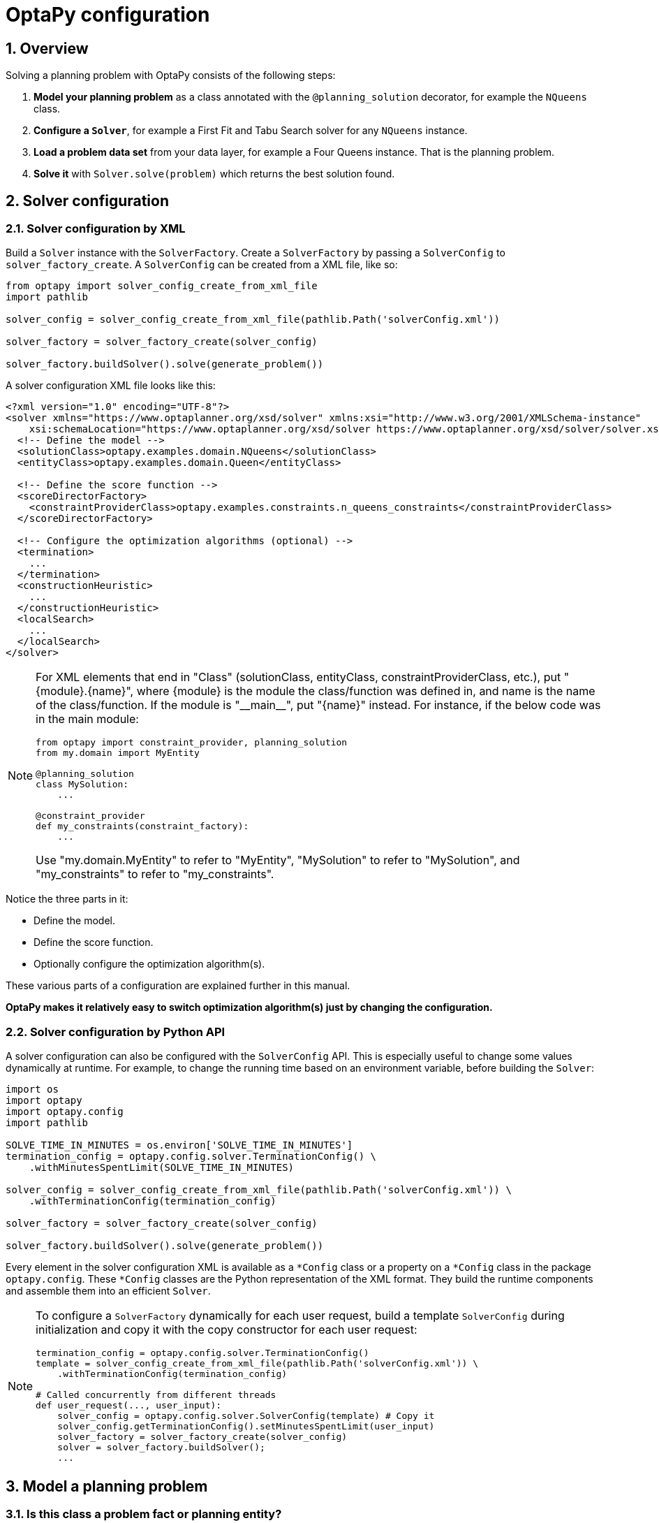 [[optapyConfiguration]]
= OptaPy configuration
:doctype: book
:sectnums:
:icons: font


[[optapyConfigurationOverview]]
== Overview

Solving a planning problem with OptaPy consists of the following steps:

. *Model your planning problem* as a class annotated with the `@planning_solution` decorator, for example the `NQueens` class.
. **Configure a `*Solver*`**, for example a First Fit and Tabu Search solver for any `NQueens` instance.
. *Load a problem data set* from your data layer, for example a Four Queens instance. That is the planning problem.
. *Solve it* with `Solver.solve(problem)` which returns the best solution found.

// TODO: Create OptaPy version of image
// image::optapy-configuration/inputOutputOverview.png[align="center"]

[[solverConfiguration]]
== Solver configuration

[[solverConfigurationByXML]]
=== Solver configuration by XML


Build a `Solver` instance with the `SolverFactory`.
Create a `SolverFactory` by passing a `SolverConfig` to
`solver_factory_create`.
A `SolverConfig` can be created from a XML file, like so:

[source,python,options="nowrap"]
----
from optapy import solver_config_create_from_xml_file
import pathlib

solver_config = solver_config_create_from_xml_file(pathlib.Path('solverConfig.xml'))

solver_factory = solver_factory_create(solver_config)

solver_factory.buildSolver().solve(generate_problem())
----

A solver configuration XML file looks like this:

[source,xml,options="nowrap"]
----
<?xml version="1.0" encoding="UTF-8"?>
<solver xmlns="https://www.optaplanner.org/xsd/solver" xmlns:xsi="http://www.w3.org/2001/XMLSchema-instance"
    xsi:schemaLocation="https://www.optaplanner.org/xsd/solver https://www.optaplanner.org/xsd/solver/solver.xsd">
  <!-- Define the model -->
  <solutionClass>optapy.examples.domain.NQueens</solutionClass>
  <entityClass>optapy.examples.domain.Queen</entityClass>

  <!-- Define the score function -->
  <scoreDirectorFactory>
    <constraintProviderClass>optapy.examples.constraints.n_queens_constraints</constraintProviderClass>
  </scoreDirectorFactory>

  <!-- Configure the optimization algorithms (optional) -->
  <termination>
    ...
  </termination>
  <constructionHeuristic>
    ...
  </constructionHeuristic>
  <localSearch>
    ...
  </localSearch>
</solver>
----

[NOTE]
====
For XML elements that end in "Class" (solutionClass, entityClass, constraintProviderClass, etc.), put "{module}.{name}", where
{module} is the module the class/function was defined in, and
name is the name of the class/function. If the module is
"\\__main__", put "{name}" instead. For instance, if the below code was in the main module:

[source,python,options="nowrap"]
----
from optapy import constraint_provider, planning_solution
from my.domain import MyEntity

@planning_solution
class MySolution:
    ...

@constraint_provider
def my_constraints(constraint_factory):
    ...
----

Use "my.domain.MyEntity" to refer to "MyEntity", "MySolution" to refer to "MySolution", and "my_constraints" to refer to "my_constraints".
====

Notice the three parts in it:

* Define the model.
* Define the score function.
* Optionally configure the optimization algorithm(s).

These various parts of a configuration are explained further in this manual.

*OptaPy makes it relatively easy to switch optimization algorithm(s) just by changing the configuration.*


[[solverConfigurationByPythonAPI]]
=== Solver configuration by Python API

A solver configuration can also be configured with the `SolverConfig` API.
This is especially useful to change some values dynamically at runtime.
For example, to change the running time based on an environment variable, before building the ``Solver``:

[source,python,options="nowrap"]
----
import os
import optapy
import optapy.config
import pathlib

SOLVE_TIME_IN_MINUTES = os.environ['SOLVE_TIME_IN_MINUTES']
termination_config = optapy.config.solver.TerminationConfig() \
    .withMinutesSpentLimit(SOLVE_TIME_IN_MINUTES)

solver_config = solver_config_create_from_xml_file(pathlib.Path('solverConfig.xml')) \
    .withTerminationConfig(termination_config)

solver_factory = solver_factory_create(solver_config)

solver_factory.buildSolver().solve(generate_problem())
----

Every element in the solver configuration XML is available as a `$$*$$Config` class
or a property on a `$$*$$Config` class in the package ``optapy.config``.
These `$$*$$Config` classes are the Python representation of the XML format.
They build the runtime components and assemble them into an efficient ``Solver``.


[NOTE]
====
To configure a `SolverFactory` dynamically for each user request,
build a template `SolverConfig` during initialization
and copy it with the copy constructor for each user request:

[source,python,options="nowrap"]
----
termination_config = optapy.config.solver.TerminationConfig()
template = solver_config_create_from_xml_file(pathlib.Path('solverConfig.xml')) \
    .withTerminationConfig(termination_config)

# Called concurrently from different threads
def user_request(..., user_input):
    solver_config = optapy.config.solver.SolverConfig(template) # Copy it
    solver_config.getTerminationConfig().setMinutesSpentLimit(user_input)
    solver_factory = solver_factory_create(solver_config)
    solver = solver_factory.buildSolver();
    ...

----
====

[[modelAPlanningProblem]]
== Model a planning problem


[[isThisClassAProblemFactOrPlanningEntity]]
=== Is this class a problem fact or planning entity?

Look at a dataset of your planning problem.
You will recognize domain classes in there, each of which can be categorized as one of the following:

* An unrelated class: not used by any of the score constraints.
From a planning standpoint, this data is obsolete.
* A *problem fact* class: used by the score constraints, but does NOT change during planning (as long as the problem stays the same).
For example: ``Bed``, ``Room``, ``Shift``, ``Employee``, ``Topic``, ``Period``, ... All the properties of a problem fact class are problem properties.
* A *planning entity* class: used by the score constraints and changes during planning.
For example: ``BedDesignation``, ``ShiftAssignment``, ``Exam``, ... The properties that change during planning are planning variables.
The other properties are problem properties.

Ask yourself: __What class changes during planning?__ __Which class has variables that I want the ``__Solver__`` to change for me?__ That class is a planning entity.
Most use cases have only one planning entity class.
Most use cases also have only one planning variable per planning entity class.

// TODO: Uncomment when page is written
//[NOTE]
//====
// In xref:repeated-planning/repeated-planning.adoc#realTimePlanning[real-time planning], even though the problem itself changes, problem facts do not really change during planning, instead they change between planning (because the Solver temporarily stops to apply the problem fact changes).
//====
// To create a good domain model, read the
// TODO: Uncomment when page is written
//xref:design-patterns/design-patterns.adoc#domainModelingGuide[domain modeling guide].

*In OptaPy, all problem facts and planning entities are plain old Python Objects.* Load them from a database, an XML file, a data repository, a REST service, a noSQL cloud; it doesn't matter.

[[problemFact]]
=== Problem fact

A problem fact is any Python Object with getters that does not change during planning.
For example in n queens, the columns and rows are problem facts:

[source,python,options="nowrap"]
----
from optapy import problem_fact

@problem_fact
class Column:
    def __init__(self, index):
        self.index = index
    ...
----

[source,python,options="nowrap"]
----
from optapy import problem_fact

@problem_fact
class Row:
    def __init__(self, index):
        self.index = index
    ...
----

A problem fact can reference other problem facts of course:

[source,python,options="nowrap"]
----
from optapy import problem_fact

@problem_fact
class Teacher:
    ...

@problem_fact
class Curriculum:
    ...

@problem_fact
class Course:
    code: str
    teacher: Teacher # Other problem fact
    lecture_size: int
    min_working_day_size: int
    curriculum_list: list[Curriculum] # Other problem facts
    student_size: int
    ...
----

Unlike OptaPlanner, a problem fact class *must* be decorated with `@problem_fact` to be used in constraints.


[NOTE]
====
Generally, better designed domain classes lead to simpler and more efficient score constraints.
Therefore, when dealing with a messy (denormalized) legacy system, it can sometimes be worthwhile to convert the messy domain model into a OptaPy specific model first.
For example: if your domain model has two `Teacher` instances for the same teacher that teaches at two different departments, it is harder to write a correct score constraint that constrains a teacher's spare time on the original model than on an adjusted model.
// TODO: Uncomment when added
//Alternatively, you can sometimes also introduce <<cachedProblemFact,_a cached problem fact_>> to enrich the domain model for planning only.
====



[[planningEntity]]
=== Planning entity


[[planningEntityDecorator]]
==== Planning entity decorator


A planning entity is a Python Object that changes during solving, for example a `Queen` that changes to another row.
A planning problem has multiple planning entities, for example for a single n queens problem, each `Queen` is a planning entity.
But there is usually only one planning entity class, for example the `Queen` class.

A planning entity class needs to be decorated with the `@planning_entity` decorator.

Each planning entity class has one or more _planning variables_ (which can be <<planningVariable,genuine>> or xref:shadow-variable/shadow-variable.adoc#shadowVariable[shadows]).
It should also have one or more _defining_ properties.
For example in n queens, a `Queen` is defined by its `Column` and has a planning variable ``Row``.
This means that a Queen's column never changes during solving, while its row does change.

[source,python,options="nowrap"]
----
from optapy import planning_entity

@planning_entity
class Queen:
    column: Column

    # Planning variables: changes during planning, between score calculations.
    row: Row
    # ... getters and setters
----

A planning entity class can have multiple planning variables.
For example, a `Lecture` is defined by its `Course` and its index in that course (because one course has multiple lectures).
Each `Lecture` needs to be scheduled into a `Period` and a `Room` so it has two planning variables (period and room).
For example: the course Mathematics has eight lectures per week, of which the first lecture is Monday morning at 08:00 in room 212.

[source,python,options="nowrap"]
----
from optapy import planning_entity

@planning_entity
class Lecture:
    course: Course
    lectureIndexInCourse: int

    # Planning variables: changes during planning, between score calculations.
    period: Period
    room: Room
    ...
----

The solver configuration needs to declare each planning entity class:

[source,xml,options="nowrap"]
----
<solver xmlns="https://www.optaplanner.org/xsd/solver" xmlns:xsi="http://www.w3.org/2001/XMLSchema-instance"
    xsi:schemaLocation="https://www.optaplanner.org/xsd/solver https://www.optaplanner.org/xsd/solver/solver.xsd">
  ...
  <entityClass>optapy.examples.domain.Queen</entityClass>
  ...
</solver>
----


Some uses cases have multiple planning entity classes.
For example: route freight and trains into railway network arcs, where each freight can use multiple trains over its journey and each train can carry multiple freights per arc.
Having multiple planning entity classes directly raises the implementation complexity of your use case.

[NOTE]
====
_Do not create unnecessary planning entity classes._ This leads to difficult `Move` implementations and slower score calculation.

For example, do not create a planning entity class to hold the total free time of a teacher, which needs to be kept up to date as the `Lecture` planning entities change.
Instead, calculate the free time in the score constraints (or as a xref:shadow-variable/shadow-variable.adoc#shadowVariable[shadow variable]) and put the result per teacher into a logically inserted score object.

If historic data needs to be considered too, then create problem fact to hold the total of the historic assignments up to, but __not including__, the planning window (so that it does not change when a planning entity changes) and let the score constraints take it into account.
====

[NOTE]
====
Planning entity `\\__hash__(self)` implementations must remain constant. Therefore entity `\\__hash__(self)` must not depend on any planning variables. Pay special attention when using data structures with auto-generated `\\__hash__(self)` as entities, such as Python `@dataclass`.
====

[[planningEntityDifficulty]]
==== Planning entity difficulty

Planning entity difficulty is not yet supported, but will be in a future version.

// TODO: Uncomment me when supported
////
Some optimization algorithms work more efficiently if they have an estimation of which planning entities are more difficult to plan.
For example: in bin packing bigger items are harder to fit, in course scheduling lectures with more students are more difficult to schedule, and in n queens the middle queens are more difficult to fit on the board.

[NOTE]
====
*Do not try to use planning entity difficulty to implement a business
constraint.* It will not affect the score function: if we have infinite solving time, the returned solution will be the same.

To attain a schedule in which certain entities are scheduled earlier in the schedule, xref:score-calculation/score-calculation.adoc#formalizeTheBusinessConstraints[add a score constraint] to change the score function so it prefers such solutions.
Only consider adding planning entity difficulty too if it can make the solver more efficient.
====

To allow the heuristics to take advantage of that domain specific information, set a `difficulty_comparator_class` to the `@planning_entity` decorator:

[source,python,options="nowrap"]
----
from optapy import planning_entity

@planning_entity(difficulty_comparator_class = cloud_process_difficulty_comparator)
class CloudProcess:
    ...
----

[source,python,options="nowrap"]
----
from optapy import comparator

@comparator
def cloud_process_difficulty_comparator(a: CloudProcess, b: CloudProcess):
    if a.required_multiplicand < b.required_multiplicand:
        return -1
    elif b.required_multiplicand < a.required_multiplicand:
        return 1
    elif a.process_id < b.process_id:
        return -1
    elif b.process_id < a.process_id:
        return 1
    else:
        return 0
----

Alternatively, you can also set a `difficulty_weight_comparator_class` to the `@planning_entity` annotation,
so that you have access to the rest of the problem facts from the solution too:

[source,java,options="nowrap"]
----
@planning_entity(difficulty_weight_comparator_class = queen_difficulty_weight_factory)
class Queen:
    ...
----

See xref:move-and-neighborhood-selection/move-and-neighborhood-selection.adoc#sortedSelection[sorted selection] for more information.

[IMPORTANT]
====
Difficulty should be implemented ascending: easy entities are lower, difficult entities are higher.
For example, in bin packing: small item < medium item < big item.

Although most algorithms start with the more difficult entities first, they just reverse the ordering.
====

_None of the current planning variable states should be used to compare planning entity difficulty._ During Construction Heuristics, those variables are likely to be `null` anyway.
For example, a ``Queen``'s `row` variable should not be used.
////


[[planningVariable]]
=== Planning variable (genuine)


[[planningVariableDecorator]]
==== Planning variable decorator

A planning variable is a Python property (so a getter and setter) on a planning entity.
It points to a planning value, which changes during planning.
For example, a ``Queen``'s `row` property is a genuine planning variable.
Note that even though a ``Queen``'s `row` property changes to another `Row` during planning, no `Row` instance itself is changed.
Normally planning variables are genuine, but advanced cases can also have xref:shadow-variable/shadow-variable.adoc#shadowVariable[shadows].

A genuine planning variable getter needs to be annotated with the `@planning_variable` annotation, which needs a non-empty `variable_type` and `value_range_provider_refs` property.

[source,python,options="nowrap"]
----
from optapy import planning_entity, planning_variable

@planning_entity
class Queen:
    # ...
    row: Row

    # Alternatively, @planning_variable(Row, ["row_range"])
    @planning_variable(variable_type = Row, value_range_provider_refs = ["row_range"])
    def get_row(self):
        return self.row

    def set_row(self, row):
        self.row = row
----

The `variable_type` property define the type of planning values this planning variable takes. The `variable_type` does not need to be decorated with `@problem_fact`; it can be any Python type.
The `value_range_provider_refs` property defines what are the possible planning values for this planning variable.
It references one or more ``@ValueRangeProvider`` ``id``'s.



[[nullablePlanningVariable]]
==== Nullable planning variable

By default, an initialized planning variable cannot be ``None``, so an initialized solution will never use `None` for any of its planning variables.
In an over-constrained use case, this can be counterproductive.
For example: in task assignment with too many tasks for the workforce, we would rather leave low priority tasks unassigned instead of assigning them to an overloaded worker.

To allow an initialized planning variable to be ``None``, set `nullable` to ``True``:

[source,python,options="nowrap"]
----
    @planning_variable(..., nullable = True)
    def get_worker(self):
        return self.worker
----

[NOTE]
====
Constraint Streams filter out planning entities with a `None` planning variable by default.
Use xref:constraint-streams/constraint-streams.adoc#constraintStreamsForEach[forEachIncludingNullVars()] to avoid such unwanted behaviour.
====

OptaPy will automatically add the value `None` to the value range.
There is no need to add `None` in a collection provided by a ``@value_range_provider``.

[NOTE]
====
Using a nullable planning variable implies that your score calculation is responsible for punishing (or even rewarding) variables with a `None` value.
====

[WARNING]
====
Currently <<chainedPlanningVariable, chained>> planning variables are not compatible with `nullable`.
====

xref:repeated-planning/repeated-planning.adoc#repeatedPlanning[Repeated planning] (especially xref:repeated-planning/repeated-planning.adoc#realTimePlanning[real-time planning]) does not mix well with a nullable planning variable.
Every time the Solver starts or a problem fact change is made, the xref:construction-heuristics/construction-heuristics.adoc#constructionHeuristics[Construction Heuristics]
will try to initialize all the `None` variables again, which can be a huge waste of time.
One way to deal with this is to filter the entity selector of the placer in the construction heuristic.

[source,xml,options="nowrap"]
----
<solver xmlns="https://www.optaplanner.org/xsd/solver" xmlns:xsi="http://www.w3.org/2001/XMLSchema-instance"
    xsi:schemaLocation="https://www.optaplanner.org/xsd/solver https://www.optaplanner.org/xsd/solver/solver.xsd">
  ...
  <constructionHeuristic>
    <queuedEntityPlacer>
      <entitySelector id="entitySelector1">
        <filterClass>...</filterClass>
      </entitySelector>
    </queuedEntityPlacer>
    ...
    <changeMoveSelector>
      <entitySelector mimicSelectorRef="entitySelector1" />
    </changeMoveSelector>
    ...
  </constructionHeuristic>
 ...
</solver>
----


[[whenIsAPlanningVariableInitialized]]
==== When is a planning variable considered initialized?

A planning variable is considered initialized if its value is not `None` or if the variable is ``nullable``.
So a nullable variable is always considered initialized.

A planning entity is initialized if all of its planning variables are initialized.

A solution is initialized if all of its planning entities are initialized.


[[planningValue]]
==== Planning value

A planning value is a possible value for a genuine planning variable.
Usually, a planning value is a problem fact, but it can also be any object, for example an ``int``.
It can even be another planning entity or even an interface implemented by both a planning entity and a problem fact.

A planning value range is the set of possible planning values for a planning variable.
This set can be a countable (for example row ``1``, ``2``, `3` or ``4``) or uncountable (for example any `float` between `0.0` and ``1.0``).




[[planningValueRangeProvider]]
==== Planning value range provider


[[planningValueRangeProviderOverview]]
===== Overview

The value range of a planning variable is defined with the `@value_range_provider` decorator.
A `@value_range_provider` decorator always has a property ``range_id``, which is referenced by the ``@planning_variable``'s property ``value_range_provider_refs``.

This annotation can be located on two types of methods:

* On the Solution: All planning entities share the same value range.
* On the planning entity: The value range differs per planning entity. This is less common.



[NOTE]
====
A @value_range_provider annotation needs to be on a member in a class with a `@planning_solution` or a `@planning_entity` annotation.
It is ignored on parent classes or subclasses without those annotations.
====

The return type of that method can be two types:

* ``List``: The value range is defined by a list of its possible values.
* ``ValueRange``: The value range is defined by its bounds. This is less common.




[[valueRangeProviderOnSolution]]
===== `ValueRangeProvider` on the solution

All instances of the same planning entity class share the same set of possible planning values for that planning variable.
This is the most common way to configure a value range.

The `@planning_solution` implementation has method that returns a `list` (or a ``ValueRange``).
Any value from that `list` is a possible planning value for this planning variable.

[source,python,options="nowrap"]
----
    @planning_variable(Row, value_range_provider_refs = {"row_range"})
    def get_row(self):
        return self.row
----

[source,python,options="nowrap"]
----
from optapy import planning_solution, value_range_provider, problem_fact_collection_property

@planning_solution
class NQueens:
    # ...
    @value_range_provider(range_id = "row_range")
    def get_row_list(self):
        return self.row_list
----


[IMPORTANT]
====
That `list` (or ``ValueRange``) must not contain the value ``null``, not even for a <<nullablePlanningVariable,nullable planning variable>>.
====


[[valueRangeProviderOnPlanningEntity]]
===== `ValueRangeProvider` on the Planning Entity

Each planning entity has its own value range (a set of possible planning values) for the planning variable.
For example, if a teacher can *never* teach in a room that does not belong to his department, lectures of that teacher can limit their room value range to the rooms of his department.

[source,python,options="nowrap"]
----
    @planning_variable(value_range_provider_refs = ["department_room_range"])
    def get_room(self):
        return self.room

    @value_range_provider(range_id = "department_room_range")
    def get_possible_room_list(self):
        return self.course.teacher.department.room_list
----

Never use this to enforce a soft constraint (or even a hard constraint when the problem might not have a feasible solution). For example: __Unless there is no other way__, a teacher cannot teach in a room that does not belong to his department.
In this case, the teacher should _not_ be limited in his room value range (because sometimes there is no other way).

[NOTE]
====
By limiting the value range specifically of one planning entity, you are effectively creating a __built-in hard constraint__.
This can have the benefit of severely lowering the number of possible solutions; however, it can also take away the freedom of the optimization algorithms to temporarily break that constraint in order to escape from a local optimum.
====

A planning entity should _not_ use other planning entities to determine its value range.
That would only try to make the planning entity solve the planning problem itself and interfere with the optimization algorithms.

Every entity has its own `list` instance, unless multiple entities have the same value range.
For example, if teacher A and B belong to the same department, they use the same `list` instance.
Furthermore, each `list` contains a subset of the same set of planning value instances.
For example, if department A and B can both use room X, then their `list` instances contain the same `Room` instance.

[NOTE]
====
A `@value_range_provider` on the planning entity consumes more memory than `@value_range_provider` on the Solution and disables certain automatic performance optimizations.
====


[WARNING]
====
A `@value_range_provider` on the planning entity is not currently compatible with a <<chainedPlanningVariable,chained>> variable.
====


[[valueRangeFactory]]
===== `ValueRangeFactory`

Instead of a ``Collection``, you can also return a `ValueRange` or ``CountableValueRange``, built by the ``ValueRangeFactory``:

[source,python,options="nowrap"]
----
from optapy import planning_solution, value_range_provider
from optapy.types import CountableValueRange, ValueRangeFactory

    @value_range_provider(range_id = "delay_range", value_range_type = CountableValueRange)
    def get_delay_range(self):
        return ValueRangeFactory.createIntValueRange(0, 5000)

----

A `ValueRange` uses far less memory, because it only holds the bounds.
In the example above, a `list` would need to hold all `5000` ints, instead of just the two bounds.

Furthermore, an `incrementUnit` can be specified, for example if you have to buy stocks in units of 200 pieces:

[source,python,options="nowrap"]
----
from optapy import planning_solution, value_range_provider
from optapy.types import CountableValueRange, ValueRangeFactory

    @value_range_provider(range_id = "stock_amount_range", value_range_type = CountableValueRange)
    def get_stock_amount_range(self) {
        # Range: 0, 200, 400, 600, ..., 9999600, 9999800, 10000000
        return ValueRangeFactory.createIntValueRange(0, 10000000, 200);
    }
----

[NOTE]
====
Return `CountableValueRange` instead of `ValueRange` whenever possible (so OptaPy knows that it's countable).
====


The `ValueRangeFactory` has creation methods for several value class types:

* ``boolean``: A boolean range.
* ``int``: A 32bit integer range.
* ``long``: A 64bit integer range.
* ``double``: A 64bit floating point range which only supports random selection (because it does not implement ``CountableValueRange``).
* ``BigInteger``: An arbitrary-precision integer range.
* ``BigDecimal``: A decimal point range. By default, the increment unit is the lowest non-zero value in the scale of the bounds.
* `Temporal` (such as ``LocalDate``, ``LocalDateTime``, ...): A time range.


[[combineValueRangeProviders]]
===== Combine `ValueRangeProviders`

Value range providers can be combined, for example:

[source,python,options="nowrap"]
----
    @planning_variable(value_range_provider_refs = ["company_car_range", "personal_car_range"])
    def get_car(self):
        return self.car
    }
----

[source,python,options="nowrap"]
----
    @value_range_provider(id = "company_car_range")
    def get_company_car_list(self):
        return self.company_car_list

    @value_range_provider(id = "personal_car_range")
    def get_personal_car_list(self):
        return self.personal_car_list
----

[[planningValueStrength]]
==== Planning value strength

Planning value difficulty is not yet supported, but will be in a future version.
// TODO: Uncomment me when supported
////
Some optimization algorithms work a bit more efficiently if they have an estimation of which planning values are stronger, which means they are more likely to satisfy a planning entity.
For example: in bin packing bigger containers are more likely to fit an item and in course scheduling bigger rooms are less likely to break the student capacity constraint.
Usually, the efficiency gain of planning value strength is far less than that of <<planningEntityDifficulty,planning entity difficulty>>.

[NOTE]
====
*Do not try to use planning value strength to implement a business
constraint.* It will not affect the score function: if we have infinite solving time, the returned solution will be the same.

To affect the score function, xref:score-calculation/score-calculation.adoc#formalizeTheBusinessConstraints[add a score constraint].
Only consider adding planning value strength too if it can make the solver more efficient.
====

To allow the heuristics to take advantage of that domain specific information, set a `strength_comparator_class` to the `@planning_variable` decorator:

[source,python,options="nowrap"]
----
    @planning_variable(..., strength_comparator_class = cloud_computer_strength_comparator)
    public CloudComputer getComputer() {
        return computer;
    }
----

[source,python,options="nowrap"]
----
from optapy import comparator

@comparator
def cloud_computer_strength_comparator(a: CloudComputer, b: CloudComputer):
    if a.required_multiplicand < b.required_multiplicand:
        return -1
    elif b.required_multiplicand < a.required_multiplicand:
        return 1
    elif a.cost < b.cost:
        return -1
    elif b.cost < a.cost:
        return 1
    elif a.process_id < b.process_id:
        return -1
    elif b.process_id < a.process_id:
        return 1
    else:
        return 0
----

[NOTE]
====
If you have multiple planning value classes in the _same_ value range, the `strengthComparatorClass` needs to be able to handle comparing instances of those different classes.
====

Alternatively, you can also set a `strength_weight_factory_class` to the `@planning_variable` decorator, so you have access to the rest of the problem facts from the solution too:

[source,python,options="nowrap"]
----
    @planning_variable(..., strength_weight_factory_class = row_strength_weight_factory)
    def get_row(self):
        return self.row
----

See xref:move-and-neighborhood-selection/move-and-neighborhood-selection.adoc#sortedSelection[sorted selection] for more information.

[IMPORTANT]
====
Strength should be implemented ascending: weaker values are lower, stronger values are higher.
For example in bin packing: small container < medium container < big container.
====

_None of the current planning variable state in any of the planning entities should be used to compare planning values._ During construction heuristics, those variables are likely to be ``None``.
For example, none of the `row` variables of any `Queen` may be used to determine the strength of a ``Row``.
////
[[planningListVariables]]
==== Planning List Variable

In some use cases, such as Vehicle Routing and Task Assignment, it is more convenient to model the planning variables as a list.
For example, the list of customers a vehicle visits, or the list of tasks a person does.
In OptaPy, this is accomplished by using planning list variables.

For a planning list variable with value range "value_range":

- The order of elements inside the list is significant
- All values in "value_range" appear in exactly one planning
  entity's planning list variable

To declare a planning list variable, use the `@planning_list_variable` decorator:

[source,python,options="nowrap"]
----
from optapy import planning_entity, planning_list_variable

@planning_entity
class Vehicle:
    def __init__(self, _id, capacity, depot, customer_list=None):
        self.id = _id
        self.capacity = capacity
        self.depot = depot
        if customer_list is None:
            self.customer_list = []
        else:
            self.customer_list = customer_list

    @planning_list_variable(Customer, ['customer_range'])
    def get_customer_list(self):
        return self.customer_list

    ...
----

[IMPORTANT]
====
The getter for `@planning_list_variable` can never return None.
====

[[chainedPlanningVariable]]
==== Chained planning variable (TSP, VRP, ...)


Some use cases, such as TSP and Vehicle Routing, require __chaining__.
This means the planning entities point to each other and form a chain.
By modeling the problem as a set of chains (instead of a set of trees/loops), the search space is heavily reduced.

[NOTE]
====
<<planningListVariables,Planning list variables>> can also be used for these use cases
====

A planning variable that is chained either:

* Directly points to a problem fact (or planning entity), which is called an __anchor__.
* Points to another planning entity with the same planning variable, which recursively points to an anchor.

Here are some examples of valid and invalid chains:

image::optapy-configuration/chainPrinciples.png[align="center"]

*Every initialized planning entity is part of an open-ended chain that begins from an anchor.* A valid model means that:

* A chain is never a loop. The tail is always open.
* Every chain always has exactly one anchor. The anchor is never an instance of the planning entity class that contains the chained planning variable.
* A chain is never a tree, it is always a line. Every anchor or planning entity has at most one trailing planning entity.
* Every initialized planning entity is part of a chain.
* An anchor with no planning entities pointing to it, is also considered a chain.


[WARNING]
====
A planning problem instance given to the `Solver` must be valid.
====

[NOTE]
====
If your constraints dictate a closed chain, model it as an open-ended chain (which is easier to persist in a database) and implement a score constraint for the last entity back to the anchor.
====

The optimization algorithms and built-in ``Move``s do chain correction to guarantee that the model stays valid:

image::optapy-configuration/chainCorrection.png[align="center"]


[WARNING]
====
A custom `Move` implementation must leave the model in a valid state.
====

For example, in TSP the anchor is a `Domicile` (in vehicle routing it is ``Vehicle``):

[source,python,options="nowrap"]
----
from optapy import problem_fact, planning_entity, planning_variable
from optapy.types import PlanningVariableGraphType

@problem_fact
class Standstill:
    def get_city(self):
        raise NotImplementedError()


@problem_fact
class Domicile(Standstill):
    # ...
    def get_city(self):
        return self.city


@planning_entity
class Visit(Standstill):
    # ...
    @planning_variable(Standstill, value_range_provider_refs=['domicile_range', 'visit_range'],
                              graph_type=PlanningVariableGraphType.CHAINED)
    def get_previous_standstill(self):
        return self.previous_standstill

    def set_previous_standstill(self, previous_standstill):
        self.previous_standstill = previous_standstill

----

Notice how two value range providers are usually combined:

* The value range provider that holds the anchors, for example ``domicile_list``.
* The value range provider that holds the initialized planning entities, for example ``visit_list``.


[[planningProblemAndPlanningSolution]]
=== Planning problem and planning solution


[[planningProblemInstance]]
==== Planning problem instance

A dataset for a planning problem needs to be wrapped in a class for the `Solver` to solve.
That solution class represents both the planning problem and (if solved) a solution.
It is decorated with a `@planning_solution` decorator.
For example in n queens, the solution class is the `NQueens` class, which contains a `Column` list, a `Row` list, and a `Queen` list.

A planning problem is actually an unsolved planning solution or - stated differently - an uninitialized solution.
For example in n queens, that `NQueens` class has the `@planning_solution` annotation, yet every `Queen` in an unsolved `NQueens` class is not yet assigned to a `Row` (their `row` property is ``null``). That's not a feasible solution.
It's not even a possible solution.
It's an uninitialized solution.


[[solutionClass]]
==== Solution class

A solution class holds all problem facts, planning entities and a score.
It is annotated with a `@PlanningSolution` annotation.
For example, an `NQueens` instance holds a list of all columns, all rows and all `Queen` instances:

[source,python,options="nowrap"]
----
from optapy import planning_solution
from optapy.score import SimpleScore

@planning_solution
class NQueens:
    # Problem facts
    n: int
    column_list: list[Column]
    row_list: list[Row]

    # Planning entities
    queen_list: list[Queen]

    score: SimpleScore
    ...
----

The solver configuration needs to declare the planning solution class:


[source,xml,options="nowrap"]
----
<solver xmlns="https://www.optaplanner.org/xsd/solver" xmlns:xsi="http://www.w3.org/2001/XMLSchema-instance"
    xsi:schemaLocation="https://www.optaplanner.org/xsd/solver https://www.optaplanner.org/xsd/solver/solver.xsd">
  ...
  <solutionClass>optapy.examples.domain.NQueens</solutionClass>
  ...
</solver>
----



[[planningEntitiesOfASolution]]
==== Planning entities of a solution (`@planning_entity_collection_property`)

OptaPy needs to extract the entity instances from the solution instance.
It gets those collection(s) by calling every getter that is annotated with ``@planning_entity_collection_property``:

[source,python,options="nowrap"]
----
from optapy import planning_solution, planning_entity_collection_property

@planning_solution
class NQueens :
    # ...
    queen_list: list[Queen]

    @planning_entity_collection_property(Queen)
    def get_queen_list(self):
        return self.queen_list
----

There can be multiple `@planning_entity_collection_property` decorated getters.
Those can even return a list with the same entity class type.

[NOTE]
====
A `@planning_entity_collection_property` annotation needs to be on a getter in a class with a `@planning_solution` decorator.
It is ignored on parent classes or subclasses without that decorator.
====

In rare cases, a planning entity might be a singleton: use `planning_entity_property` on its getter instead.


[[scoreOfASolution]]
==== `Score` of a Solution (`@PlanningScore`)

A `@planning_solution` class requires a score property (or field), which is annotated with a `@planning_score` annotation.
The score property is `None` if the score hasn't been calculated yet.
The `score` property is typed to the specific `Score` implementation of your use case.
For example, `NQueens` uses a xref:score-calculation/score-calculation.adoc#simpleScore[SimpleScore]:

[source,python,options="nowrap"]
----
from optapy import planning_solution, planning_score
from optapy.score import SimpleScore

@planning_solution
class NQueens:
    # ...
    score: SimpleScore

    @planning_score(SimpleScore)
    def get_score(self):
        return self.score

    def set_score(self, score):
        self.score = score
----

Most use cases use a xref:score-calculation/score-calculation.adoc#hardSoftScore[HardSoftScore] instead:

[source,python,options="nowrap"]
----
@planning_solution
class CloudBalance:
    # ...
    score: HardSoftScore

    @planning_score(HardSoftScore)
    def get_score(self):
        return self.score

    def set_score(self, score):
        self.score = score
----

Some use cases use xref:score-calculation/score-calculation.adoc#scoreType[other score types].


[[problemFacts]]
==== Problem facts of a solution (`@problem_fact_collection_property`)

For xref:constraint-streams/constraint-streams.adoc#constraintStreams[Constraint Streams score calculation],
OptaPlanner needs to extract the problem fact instances from the solution instance.
It gets those collection(s) by calling every method (or field) that is annotated with ``@problem_fact_collection_property``.
All objects returned by those methods are available to use by Constraint Streams.
For example in `NQueens` all `Column` and `Row` instances are problem facts.

[source,python,options="nowrap"]
----
from optapy import planning_solution, problem_fact_collection_property

@planning_solution
class NQueens:
    # ...

    column_list: list[Column]
    row_list: list[Row]

    @problem_fact_collection_property(Column)
    def get_column_list(self):
        return self.column_list

    @problem_fact_collection_property(Row)
    def get_row_list(self):
        return self.row_list
----

All planning entities are automatically inserted into the working memory.
Do not add `@problem_fact_collection_property` on their properties.


[NOTE]
====
The problem facts methods are not called often: at most only once per solver phase per solver thread.
====

There can be multiple `@problem_fact_collection_property` annotated members.
Those can even return a `list` with the same class type, but they shouldn't return the same instance twice.

[NOTE]
====
A `@problem_fact_collection_property`  annotation needs to be on a member in a class with a `@planning_solution` annotation.
It is ignored on parent classes or subclasses without that annotation.
====

In rare cases, a problem fact might be a singleton: use `@problem_fact_property` on its method instead.


[[cachedProblemFact]]
===== Cached problem fact

A cached problem fact is a problem fact that does not exist in the real domain model, but is calculated before the `Solver` really starts solving.
The problem facts methods have the opportunity to enrich the domain model with such cached problem facts, which can lead to simpler and faster score constraints.

For example in examination, a cached problem fact `TopicConflict` is created for every two ``Topic``s which share at least one ``Student``.

[source,python,options="nowrap"]
----
    @problem_fact_collection_property(TopicConflict)
    def calculate_topic_conflict_list(self): list[TopicConflict]:
        topic_conflict_list = []
        for left_topic in self.topic_list:
            for right_topic in self.topic_list:
                if left_topic.topic_id < right_topic.topic_id:
                    student_size = 0;
                    for student in left_topic.student_list:
                        if student in right_topic.student_list:
                            student_size += 1
                    if student_size > 0:
                        topic_conflict_list.append(TopicConflict(left_topic, right_topic, student_size))
        return topic_conflict_list;
----

Where a score constraint needs to check that no two exams with a topic that shares a student are scheduled close together (depending on the constraint: at the same time, in a row, or in the same day), the `TopicConflict` instance can be used as a problem fact, rather than having to combine every two `Student` instances.


[[cloningASolution]]
==== Cloning a solution

Most (if not all) optimization algorithms clone the solution each time they encounter a new best solution (so they can recall it later) or to work with multiple solutions in parallel.

[NOTE]
====
There are many ways to clone, such as a shallow clone, deep clone, ... This context focuses on __a planning clone__.
====

A planning clone of a solution must fulfill these requirements:

* The clone must represent the same planning problem. Usually it reuses the same instances of the problem facts and problem fact collections as the original.
* The clone must use different, cloned instances of the entities and entity collections.
Changes to an original solution entity's variables must not affect its clone.

image::optapy-configuration/solutionCloning.png[align="center"]

*Implementing a planning clone method is hard, therefore you do not need to implement it.*


[[fieldAccessingSolutionCloner]]
===== `FieldAccessingSolutionCloner`

This `SolutionCloner` is used by default.
It works well for most use cases.

[WARNING]
====
When the `FieldAccessingSolutionCloner` clones one of your collections or maps,
it may not recognize the implementation and replace it with `list`, `set` or `map` (whichever is more applicable).
====

The `FieldAccessingSolutionCloner` does not clone problem facts by default.
If any of your problem facts needs to be deep cloned for a planning clone,
for example if the problem fact references a planning entity or the planning solution,
mark its class with a `@deep_planning_clone` decorator:

[source,python,options="nowrap"]
----
from optapy import problem_fact, deep_planning_clone

@problem_fact
@deep_planning_clone
class SeatDesignationDependency:
    left_seat_designation: SeatDesignation # planning entity
    right_seat_designation: SeatDesignation # planning entity
    ...
----

In the example above, because `SeatDesignationDependency` references the planning entity `SeatDesignation`
(which is deep planning cloned automatically), it should also be deep planning cloned.

Alternatively, the `@deep_planning_clone` decorator also works on a getter method to planning clone it.
If that property is a `list` or a `map`, it will shallow clone it and deep planning clone
any element thereof that is an instance of a class that has a `@deep_planning_clone` decorator.


[[createAnUninitializedSolution]]
==== Create an uninitialized solution

Create a `@planning_solution` class instance to represent your planning problem's dataset, so it can be set on the `Solver` as the planning problem to solve.
For example in n queens, an `NQueens` instance is created with the required `Column` and `Row` instances and every `Queen` set to a different `column` and every `row` set to ``null``.

[source,python,options="nowrap"]
----
    def create_n_queens(n: int) -> NQueens:
        n_queens = NQueens()
        n_queens.n = n
        n_queens.column_list = create_column_list(n_queens)
        n_queens.row_list = create_row_list(n_queens)
        n_queens.queen_list = create_queen_list(n_queens)
        return n_queens

    def create_queen_list(n_queens: NQueens) -> list[Queen]:
        n = n_queens.n
        queen_list = []
        queen_id = 0
        for column in n_queens.column_list:
            queen = Queen()
            queen.queen_id = id
            queen_id += 1
            queen.column = column;
            # Notice that we leave the PlanningVariable properties as None
            queen_list.append(queen);
        return queen_list;
----

.Uninitialized Solution for the Four Queens Puzzle
image::optapy-configuration/uninitializedNQueens04.png[align="left"]

Usually, most of this data comes from your data layer, and your solution implementation just aggregates that data and creates the uninitialized planning entity instances to plan:

[source,python,options="nowrap"]
----
def create_lecture_list(schedule: CourseSchedule):
    course_list = schedule.course_list
    lecture_list = []
    lecture_id = 0
    for course in course_list:
        for i in range(course.lecture_size):
            lecture = Lecture()
            lecture.lecture_id = lecture_id
            lecture_id += 1
            lecture.course = course
            lecture.lecture_index_in_course = i
            # Notice that we leave the PlanningVariable properties (period and room) as None
            lecture_list.append(lecture)
    schedule.lecture_list = lecture_list
----


[[useTheSolver]]
== Use the `Solver`


[[theSolverInterface]]
=== The `Solver` interface

A `Solver` solves your planning problem.

A `Solver` can only solve one planning problem instance at a time.
It is built with a ``SolverFactory``, there is no need to implement it yourself.

A `Solver` should only be accessed from a single thread, except for the methods that are specifically documented in javadoc as being thread-safe.
The `solve()` method hogs the current thread.
This can cause HTTP timeouts for REST services and it requires extra code to solve multiple datasets in parallel.
To avoid such issues, use a <<solverManager, `SolverManager`>> instead.


[[solvingAProblem]]
=== Solving a problem

Solving a problem is quite easy once you have:

* A `Solver` built from a solver configuration
* A `@planning_solution` that represents the planning problem instance

Just provide the planning problem as argument to the `solve()` method and it will return the best solution found:

[source,python,options="nowrap"]
----
problem = ...
best_solution = solver.solve(problem)
----

For example in n queens, the `solve()` method will return an `NQueens` instance with every `Queen` assigned to a ``Row``.

.Best Solution for the Four Queens Puzzle in 8ms (Also an Optimal Solution)
image::optapy-configuration/solvedNQueens04.png[align="left"]

The `solve(Solution)` method can take a long time (depending on the problem size and the solver configuration). The `Solver` intelligently wades through xref:optimization-algorithms/optimization-algorithms.adoc#searchSpaceSize[the search space] of possible solutions and remembers the best solution it encounters during solving.
Depending on a number of factors (including problem size, how much time the `Solver` has, the solver configuration, ...), xref:optimization-algorithms/optimization-algorithms.adoc#doesPlannerFindTheOptimalSolution[that best solution might or might not be an optimal solution].


[NOTE]
====
The solution instance given to the method `solve(solution)` is changed by the ``Solver``,
but do not mistake it for the best solution.

The solution instance returned by the methods `solve(solution)` or `getBestSolution()` is most likely <<cloningASolution,a planning clone>> of the instance given to the method ``solve(solution)``, which implies it is a different instance.
====

[NOTE]
====
The solution instance given to the `solve(Solution)` method does not need to be uninitialized.
It can be partially or fully initialized, which is often the case in xref:repeated-planning/repeated-planning.adoc#repeatedPlanning[repeated planning].
====


[[environmentMode]]
=== Environment mode: are there bugs in my code?

The environment mode allows you to detect common bugs in your implementation.
It does not affect the <<logging,logging level>>.

You can set the environment mode in the solver configuration XML file:

[source,xml,options="nowrap"]
----
<solver xmlns="https://www.optaplanner.org/xsd/solver" xmlns:xsi="http://www.w3.org/2001/XMLSchema-instance"
    xsi:schemaLocation="https://www.optaplanner.org/xsd/solver https://www.optaplanner.org/xsd/solver/solver.xsd">
  <environmentMode>FAST_ASSERT</environmentMode>
  ...
</solver>
----


A solver has a single `Random` instance.
Some solver configurations use the `Random` instance a lot more than others.
For example, Simulated Annealing depends highly on random numbers, while Tabu Search only depends on it to deal with score ties.
The environment mode influences the seed of that `Random` instance.

These are the environment modes:

[[environmentModeFullAssert]]
==== `FULL_ASSERT`

The FULL_ASSERT mode turns on all assertions (such as assert that the incremental score calculation is uncorrupted for each move) to fail-fast on a bug in a Move implementation, a constraint, the engine itself, ...

This mode is reproducible (see the reproducible mode). It is also intrusive because it calls the method `calculateScore()` more frequently than a non-assert mode.

The FULL_ASSERT mode is horribly slow (because it does not rely on incremental score calculation).


[[environmentModeNonIntrusiveFullAssert]]
==== `NON_INTRUSIVE_FULL_ASSERT`

The NON_INTRUSIVE_FULL_ASSERT turns on several assertions to fail-fast on a bug in a Move implementation, a constraint, the engine itself, ...

This mode is reproducible (see the reproducible mode). It is non-intrusive because it does not call the method `calculateScore()` more frequently than a non assert mode.

The NON_INTRUSIVE_FULL_ASSERT mode is horribly slow (because it does not rely on incremental score calculation).


[[environmentModeFastAssert]]
==== `FAST_ASSERT`

The FAST_ASSERT mode turns on most assertions (such as assert that an undoMove's score is the same as before the Move) to fail-fast on a bug in a Move implementation, a constraint, the engine itself, ...

This mode is reproducible (see the reproducible mode). It is also intrusive because it calls the method `calculateScore()` more frequently than a non assert mode.

The FAST_ASSERT mode is slow.

It is recommended to write a test case that does a short run of your planning problem with the FAST_ASSERT mode on.


[[environmentModeReproducible]]
==== `REPRODUCIBLE` (default)

The reproducible mode is the default mode because it is recommended during development.
In this mode, two runs in the same OptaPlanner version will execute the same code in the same order. **Those two
runs will have the same result at every step**, except if the note below applies.
This enables you to reproduce bugs consistently.
It also allows you to benchmark certain refactorings (such as a score constraint performance optimization) fairly across runs.


[NOTE]
====
Despite the reproducible mode, your application might still not be fully reproducible because of:

* Use of `set` (or another `Collection` which has an inconsistent order between Python runs) for collections of planning entities or planning values (but not normal problem facts), especially in the solution implementation.
* Combining a time gradient dependent algorithms (most notably Simulated Annealing) together with time spent termination. A sufficiently large difference in allocated CPU time will influence the time gradient values. Replace Simulated Annealing with Late Acceptance. Or instead, replace time spent termination with step count termination.
====

The reproducible mode can be slightly slower than the non-reproducible mode.
If your production environment can benefit from reproducibility, use this mode in production.

In practice, this mode uses the default, fixed <<randomNumberGenerator,random seed>> if no seed is specified, and it also disables certain concurrency optimizations (such as work stealing).


[[environmentModeProduction]]
==== `NON_REPRODUCIBLE`

The non-reproducible mode can be slightly faster than the reproducible mode.
Avoid using it during development as it makes debugging and bug fixing painful.
If your production environment doesn't care about reproducibility, use this mode in production.

In practice, this mode uses no fixed <<randomNumberGenerator,random seed>> if no seed is specified.



[[logging]]
=== Logging level: what is the `Solver` doing?

The best way to illuminate the black box that is a ``Solver``, is to play with the logging level:

* **error**: Log errors, except those that are thrown to the calling code as a ``RuntimeException``.
+
[NOTE]
====
**If an error happens, OptaPy normally fails fast.**
It does not log it as an error itself to avoid duplicate log messages.
Meanwhile, the code is disrupted from doing further harm or obfuscating the error.
====
* **warn**: Log suspicious circumstances.
* **info**: Log every phase and the solver itself. See xref:optimization-algorithms/optimization-algorithms.adoc#scopeOverview[scope overview].
* **debug**: Log every step of every phase. See xref:optimization-algorithms/optimization-algorithms.adoc#scopeOverview[scope overview].
* **trace**: Log every move of every step of every phase. See xref:optimization-algorithms/optimization-algorithms.adoc#scopeOverview[scope overview].


[NOTE]
====
Turning on `trace` logging, will slow down performance considerably: it is often four times slower.
However, it is invaluable during development to discover a bottleneck.

Even `debug` logging can slow down performance considerably for fast stepping algorithms (such as Late Acceptance and Simulated Annealing),
but not for slow stepping algorithms (such as Tabu Search).

Both cause congestion in xref:optimization-algorithms/optimization-algorithms.adoc#multithreadedSolving[multithreaded solving] with most appenders, see below..
====

For example, set it to `debug` logging, to see when the phases end and how fast steps are taken:

[source,options="nowrap"]
----
INFO  Solving started: time spent (3), best score (-4init/0), random (JDK with seed 0).
DEBUG     CH step (0), time spent (5), score (-3init/0), selected move count (1), picked move (Queen-2 {null -> Row-0}).
DEBUG     CH step (1), time spent (7), score (-2init/0), selected move count (3), picked move (Queen-1 {null -> Row-2}).
DEBUG     CH step (2), time spent (10), score (-1init/0), selected move count (4), picked move (Queen-3 {null -> Row-3}).
DEBUG     CH step (3), time spent (12), score (-1), selected move count (4), picked move (Queen-0 {null -> Row-1}).
INFO  Construction Heuristic phase (0) ended: time spent (12), best score (-1), score calculation speed (9000/sec), step total (4).
DEBUG     LS step (0), time spent (19), score (-1),     best score (-1), accepted/selected move count (12/12), picked move (Queen-1 {Row-2 -> Row-3}).
DEBUG     LS step (1), time spent (24), score (0), new best score (0), accepted/selected move count (9/12), picked move (Queen-3 {Row-3 -> Row-2}).
INFO  Local Search phase (1) ended: time spent (24), best score (0), score calculation speed (4000/sec), step total (2).
INFO  Solving ended: time spent (24), best score (0), score calculation speed (7000/sec), phase total (2), environment mode (REPRODUCIBLE).
----


All time spent values are in milliseconds.

Configure the logging level by explicitly calling `optapy.init`:

[source,python,options="nowrap"]
----
from optapy import init as optapy_init

optapy_init(log_level='TRACE')
----

[IMPORTANT]
====
The call to `optapy.init` must happen BEFORE any imports from
`optapy.types`, `optapy.score`, `optapy.config`, `optapy.constraint`, and before any decorators from `optapy` are used.
Importing from `optapy.types`, `optapy.score`, `optapy.config`, `optapy.constraint` or using a decorator automatically starts the JVM that OptaPlanner runs on. For example, this will not work:

[source,python,options="nowrap"]
----
from optapy import init as optapy_init
import optapy.config

optapy_init(log_level='TRACE')
----
====


[[monitoring]]
=== Monitoring the solver

OptaPy currently does not support metric export.


[[randomNumberGenerator]]
=== Random number generator

Many heuristics and metaheuristics depend on a pseudorandom number generator for move selection, to resolve score ties, probability based move acceptance, ... During solving, the same `Random` instance is reused to improve reproducibility, performance and uniform distribution of random values.

To change the random seed of that `Random` instance, specify a ``randomSeed``:

[source,xml,options="nowrap"]
----
<solver xmlns="https://www.optaplanner.org/xsd/solver" xmlns:xsi="http://www.w3.org/2001/XMLSchema-instance"
    xsi:schemaLocation="https://www.optaplanner.org/xsd/solver https://www.optaplanner.org/xsd/solver/solver.xsd">
  <randomSeed>0</randomSeed>
  ...
</solver>
----

To change the pseudorandom number generator implementation, specify a ``randomType``:

[source,xml,options="nowrap"]
----
<solver xmlns="https://www.optaplanner.org/xsd/solver" xmlns:xsi="http://www.w3.org/2001/XMLSchema-instance"
    xsi:schemaLocation="https://www.optaplanner.org/xsd/solver https://www.optaplanner.org/xsd/solver/solver.xsd">
  <randomType>MERSENNE_TWISTER</randomType>
  ...
</solver>
----

The following types are supported:

* `JDK` (default): Standard implementation (``java.util.Random``).
* ``MERSENNE_TWISTER``: Implementation by http://commons.apache.org/proper/commons-math/userguide/random.html[Commons Math].
* ``WELL512A``, ``WELL1024A``, ``WELL19937A``, ``WELL19937C``, `WELL44497A` and ``WELL44497B``: Implementation by http://commons.apache.org/proper/commons-math/userguide/random.html[Commons Math].

For most use cases, the randomType has no significant impact on the average quality of the best solution on multiple datasets.
// TODO: Uncomment me when optapy has benchmarker support
// If you want to confirm this on your use case, use the xref:benchmarking-and-tweaking/benchmarking-and-tweaking.adoc#benchmarker[benchmarker].


[[solverManager]]
== SolverManager

A `SolverManager` is a facade for one or more `Solver` instances
to simplify solving planning problems in REST and other enterprise services.
Unlike the `Solver.solve(...)` method:

* *`SolverManager.solve(...)` returns immediately*: it schedules a problem for asynchronous solving without blocking the calling thread.
This avoids timeout issues of HTTP and other technologies.
* *`SolverManager.solve(...)` solves multiple planning problems* of the same domain, in parallel.

Internally a `SolverManager` manages a thread pool of solver threads, which call `Solver.solve(...)`,
and a thread pool of consumer threads, which handle best solution changed events.

Build a `SolverManager` instance with the `solver_manager_create(...)` method:

[source,python,options="nowrap"]
----
from optapy import solver_manager_create, solver_config_create_from_xml_file
from optapy.types import Duration

solver_config = solver_config_create_from_xml_file("solverConfig.xml")
solver_manager = solver_manager_create(solver_config)
----

Each problem submitted to the `SolverManager.solve(...)` methods needs a unique problem ID.
Later calls to `getSolverStatus(problemId)` or `terminateEarly(problemId)` use that problem ID
to distinguish between the planning problems.
The problem ID must be an immutable class, such as `int`, `str` or `uuid`.

// TODO: Uncomment me when solver_manager_create accepts SolverManagerConfig as an optional second parameter
////
The `SolverManagerConfig` class has a `parallelSolverCount` property,
that controls how many solvers are run in parallel.
For example, if set to `4`, submitting five problems
has four problems solving immediately, and the fifth one starts when another one ends.
If those problems solve for 5 minutes each, the fifth problem takes 10 minutes to finish.
By default, `parallelSolverCount` is set to `AUTO`, which resolves to half the CPU cores,
regardless of the xref:optimization-algorithms/optimization-algorithms.adoc#multithreadedSolving[`moveThreadCount`] of the solvers.
////

To retrieve the best solution, after solving terminates normally, use `SolverJob.getFinalBestSolution()`:

[source,python,options="nowrap"]
----
import uuid

problem1 = ...
problem_id = uuid.uuid4()
# Returns immediately
solver_job = solver_manager.solve(problem_id, problem1)
...
solution1 = solver_job.getFinalBestSolution()
----

However, there are better approaches, both for solving batch problems before an end-user needs the solution
as well as for live solving while an end-user is actively waiting for the solution, as explained below.

The current `SolverManager` implementation runs on a single computer node,
but future work aims to distribute solver loads across a cloud.


[[solverManagerSolveBatch]]
=== Solve batch problems

At night, batch solving is a great approach to deliver solid plans by breakfast, because:

* There are typically few or no problem changes in the middle of the night.
Some organizations even enforce a deadline, for example, _submit all day off requests before midnight_.
* The solvers can run for much longer, often hours, because nobody's waiting for it and CPU resources are often cheaper.

To solve a multiple datasets in parallel (limited by `parallelSolverCount`),
call `solve(...)` for each dataset:

[source,python,options="nowrap"]
----
from optapy.types import SolverManager

class TimeTableService:
    solver_manager: SolverManager

    # Returns immediately, call it for every dataset
    def solve_batch(self, time_table_id: int):
        solver_manager.solve(time_table_id,
                # Called once, when solving starts
                lambda the_id: self.find_by_id(the_id),
                # Called once, when solving ends
                lambda solution: self.save(solution))

    def find_by_id(self, time_table_id: int) -> TimeTable:
        ...

    def save(self, time_table: TimeTable) -> None:
        ...
----

A solid plan delivered by breakfast is great,
even if you need to react on problem changes during the day.


[[solverManagerSolveAndListen]]
=== Solve and listen to show progress to the end-user

When a solver is running while an end-user is waiting for that solution,
the user might need to wait for several minutes or hours before receiving a result.
To assure the user that everything is going well,
show progress by displaying the best solution and best score attained so far.

To handle intermediate best solutions, use `solveAndListen(...)`:

[source,python,options="nowrap"]
----
from optapy.types import SolverManager

class TimeTableService:
    solver_manager: SolverManager

    # Returns immediately
    def solve_live(self, time_table_id: int) -> None:
        solver_manager.solveAndListen(time_table_id,
                # Called once, when solving starts
                lambda the_id: self.find_by_id(time_table_id),
                # Called multiple times, for every best solution change
                lambda solution: self.save(solution))

    def find_by_id(self, time_table_id: int):
        ...

    def save(self, time_table: TimeTable) -> None:
        ...

    def stop_solving(self, time_table_id: int):
        solver_manager.terminateEarly(time_table_id)
----

This implementation is using the database to communicate with the UI, which polls the database.
More advanced implementations push the best solutions directly to the UI or a messaging queue.

If the user is satisfied with the intermediate best solution
and does not want to wait any longer for a better one, call `SolverManager.terminateEarly(problemId)`.

